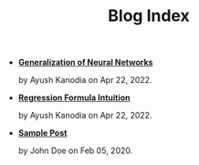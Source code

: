 #+TITLE: Blog Index

- *[[file:neural_generalization.org][Generalization of Neural Networks]]*
  #+html: <p class='pubdate'>by Ayush Kanodia on Apr 22, 2022.</p>
- *[[file:regression_formula.org][Regression Formula Intuition]]*
  #+html: <p class='pubdate'>by Ayush Kanodia on Apr 22, 2022.</p>
- *[[file:template.org][Sample Post]]*
  #+html: <p class='pubdate'>by John Doe on Feb 05, 2020.</p>
